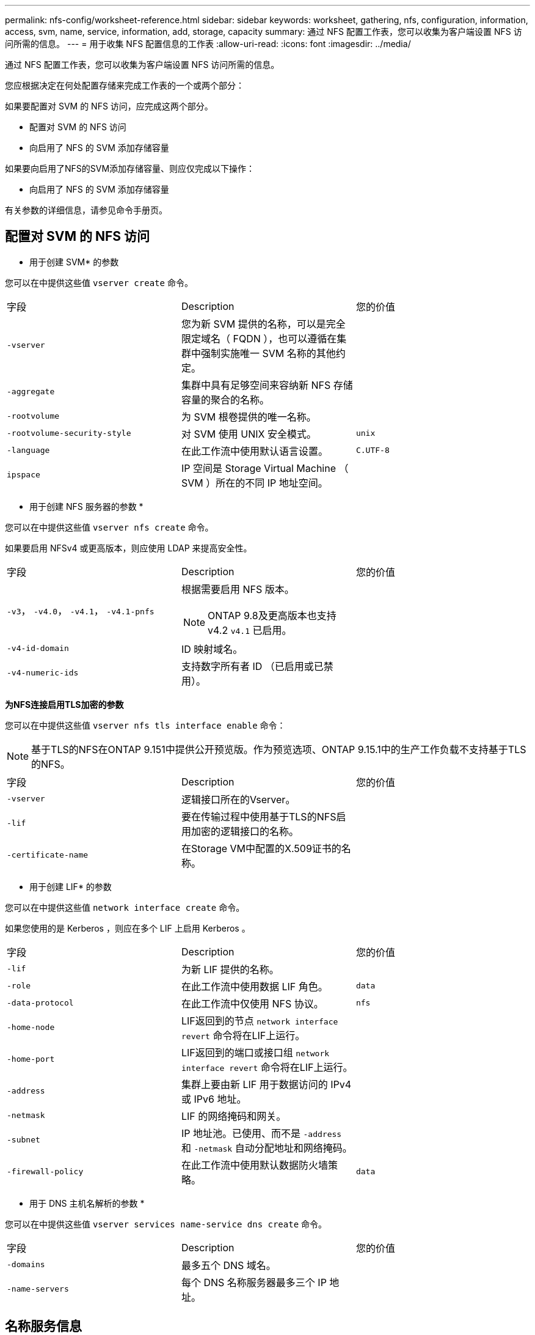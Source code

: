 ---
permalink: nfs-config/worksheet-reference.html 
sidebar: sidebar 
keywords: worksheet, gathering, nfs, configuration, information, access, svm, name, service, information, add, storage, capacity 
summary: 通过 NFS 配置工作表，您可以收集为客户端设置 NFS 访问所需的信息。 
---
= 用于收集 NFS 配置信息的工作表
:allow-uri-read: 
:icons: font
:imagesdir: ../media/


[role="lead"]
通过 NFS 配置工作表，您可以收集为客户端设置 NFS 访问所需的信息。

您应根据决定在何处配置存储来完成工作表的一个或两个部分：

如果要配置对 SVM 的 NFS 访问，应完成这两个部分。

* 配置对 SVM 的 NFS 访问
* 向启用了 NFS 的 SVM 添加存储容量


如果要向启用了NFS的SVM添加存储容量、则应仅完成以下操作：

* 向启用了 NFS 的 SVM 添加存储容量


有关参数的详细信息，请参见命令手册页。



== 配置对 SVM 的 NFS 访问

* 用于创建 SVM* 的参数

您可以在中提供这些值 `vserver create` 命令。

|===


| 字段 | Description | 您的价值 


 a| 
`-vserver`
 a| 
您为新 SVM 提供的名称，可以是完全限定域名（ FQDN ），也可以遵循在集群中强制实施唯一 SVM 名称的其他约定。
 a| 



 a| 
`-aggregate`
 a| 
集群中具有足够空间来容纳新 NFS 存储容量的聚合的名称。
 a| 



 a| 
`-rootvolume`
 a| 
为 SVM 根卷提供的唯一名称。
 a| 



 a| 
`-rootvolume-security-style`
 a| 
对 SVM 使用 UNIX 安全模式。
 a| 
`unix`



 a| 
`-language`
 a| 
在此工作流中使用默认语言设置。
 a| 
`C.UTF-8`



 a| 
`ipspace`
 a| 
IP 空间是 Storage Virtual Machine （ SVM ）所在的不同 IP 地址空间。
 a| 

|===
* 用于创建 NFS 服务器的参数 *

您可以在中提供这些值 `vserver nfs create` 命令。

如果要启用 NFSv4 或更高版本，则应使用 LDAP 来提高安全性。

|===


| 字段 | Description | 您的价值 


 a| 
`-v3`， `-v4.0`， `-v4.1`， `-v4.1-pnfs`
 a| 
根据需要启用 NFS 版本。


NOTE: ONTAP 9.8及更高版本也支持v4.2 `v4.1` 已启用。
 a| 



 a| 
`-v4-id-domain`
 a| 
ID 映射域名。
 a| 



 a| 
`-v4-numeric-ids`
 a| 
支持数字所有者 ID （已启用或已禁用）。
 a| 

|===
*为NFS连接启用TLS加密的参数*

您可以在中提供这些值 `vserver nfs tls interface enable` 命令：


NOTE: 基于TLS的NFS在ONTAP 9.151中提供公开预览版。作为预览选项、ONTAP 9.15.1中的生产工作负载不支持基于TLS的NFS。

|===


| 字段 | Description | 您的价值 


 a| 
`-vserver`
 a| 
逻辑接口所在的Vserver。
 a| 



 a| 
`-lif`
 a| 
要在传输过程中使用基于TLS的NFS启用加密的逻辑接口的名称。
 a| 



 a| 
`-certificate-name`
 a| 
在Storage VM中配置的X.509证书的名称。
 a| 

|===
* 用于创建 LIF* 的参数

您可以在中提供这些值 `network interface create` 命令。

如果您使用的是 Kerberos ，则应在多个 LIF 上启用 Kerberos 。

|===


| 字段 | Description | 您的价值 


 a| 
`-lif`
 a| 
为新 LIF 提供的名称。
 a| 



 a| 
`-role`
 a| 
在此工作流中使用数据 LIF 角色。
 a| 
`data`



 a| 
`-data-protocol`
 a| 
在此工作流中仅使用 NFS 协议。
 a| 
`nfs`



 a| 
`-home-node`
 a| 
LIF返回到的节点 `network interface revert` 命令将在LIF上运行。
 a| 



 a| 
`-home-port`
 a| 
LIF返回到的端口或接口组 `network interface revert` 命令将在LIF上运行。
 a| 



 a| 
`-address`
 a| 
集群上要由新 LIF 用于数据访问的 IPv4 或 IPv6 地址。
 a| 



 a| 
`-netmask`
 a| 
LIF 的网络掩码和网关。
 a| 



 a| 
`-subnet`
 a| 
IP 地址池。已使用、而不是 `-address` 和 `-netmask` 自动分配地址和网络掩码。
 a| 



 a| 
`-firewall-policy`
 a| 
在此工作流中使用默认数据防火墙策略。
 a| 
`data`

|===
* 用于 DNS 主机名解析的参数 *

您可以在中提供这些值 `vserver services name-service dns create` 命令。

|===


| 字段 | Description | 您的价值 


 a| 
`-domains`
 a| 
最多五个 DNS 域名。
 a| 



 a| 
`-name-servers`
 a| 
每个 DNS 名称服务器最多三个 IP 地址。
 a| 

|===


== 名称服务信息

* 用于创建本地用户的参数 *

如果要创建本地用户、请使用提供以下值 `vserver services name-service unix-user create` 命令：如果要通过从统一资源标识符（ Uniform Resource Identifier ， URI ）加载包含 UNIX 用户的文件来配置本地用户，则无需手动指定这些值。

|===


|  | 用户名 `(-user)` | 用户 ID `(-id)` | 组 ID `(-primary-gid)` | 全名 `(-full-name)` 


 a| 
示例
 a| 
johnm
 a| 
123.
 a| 
100
 a| 
John Miller



 a| 
1.
 a| 
 a| 
 a| 
 a| 



 a| 
2.
 a| 
 a| 
 a| 
 a| 



 a| 
3.
 a| 
 a| 
 a| 
 a| 



 a| 
...
 a| 
 a| 
 a| 
 a| 



 a| 
不包括
 a| 
 a| 
 a| 
 a| 

|===
* 用于创建本地组的参数 *

如果要创建本地组、请使用提供以下值 `vserver services name-service unix-group create` 命令：如果要通过从 URI 加载包含 UNIX 组的文件来配置本地组，则无需手动指定这些值。

|===


|  | 组名称 (`-name`） | 组 ID (`-id`） 


 a| 
示例
 a| 
工程
 a| 
100



 a| 
1.
 a| 
 a| 



 a| 
2.
 a| 
 a| 



 a| 
3.
 a| 
 a| 



 a| 
...
 a| 
 a| 



 a| 
不包括
 a| 
 a| 

|===
* 用于 NIS* 的参数

您可以在中提供这些值 `vserver services name-service nis-domain create` 命令：

[NOTE]
====
从ONTAP 9.2开始、此字段为 `-nis-servers` 替换字段 `-servers`。此新字段可以使用NIS服务器的主机名或IP地址。

====
|===


| 字段 | Description | 您的价值 


 a| 
`-domain`
 a| 
SVM 将用于名称查找的 NIS 域。
 a| 



 a| 
`-active`
 a| 
活动的 NIS 域服务器。
 a| 
`true` 或 `false`



 a| 
`-servers`
 a| 
ONTAP 9.0 和 9.1 ： NIS 域配置使用的一个或多个 NIS 服务器 IP 地址。
 a| 



 a| 
`-nis-servers`
 a| 
ONTAP 9.2 ：域配置所使用的 NIS 服务器的 IP 地址和主机名列表，以英文逗号分隔。
 a| 

|===
LDAP 的 * 参数 *

您可以在中提供这些值 `vserver services name-service ldap client create` 命令：

您还需要自签名根CA证书 `.pem` 文件

[NOTE]
====
从ONTAP 9.2开始、此字段为 `-ldap-servers` 替换字段 `-servers`。此新字段可以使用 LDAP 服务器的主机名或 IP 地址。

====
|===
| 字段 | Description | 您的价值 


 a| 
`-vserver`
 a| 
要为其创建 LDAP 客户端配置的 SVM 的名称。
 a| 



 a| 
`-client-config`
 a| 
为新 LDAP 客户端配置分配的名称。
 a| 



 a| 
`-servers`
 a| 
ONTAP 9.0 和 9.1 ：一个或多个 LDAP 服务器，按 IP 地址列出，以逗号分隔。
 a| 



 a| 
`-ldap-servers`
 a| 
ONTAP 9.2 ： LDAP 服务器的 IP 地址和主机名列表，以英文逗号分隔。
 a| 



 a| 
`-query-timeout`
 a| 
使用默认值 `3` 秒。
 a| 
`3`



 a| 
`-min-bind-level`
 a| 
最小绑定身份验证级别。默认值为 `anonymous`。必须设置为 `sasl` 如果配置了签名和签章。
 a| 



 a| 
`-preferred-ad-servers`
 a| 
一个或多个首选 Active Directory 服务器，按 IP 地址列出，以逗号分隔。
 a| 



 a| 
`-ad-domain`
 a| 
Active Directory 域。
 a| 



 a| 
`-schema`
 a| 
要使用的模式模板。您可以使用默认模式或自定义模式。
 a| 



 a| 
`-port`
 a| 
使用默认LDAP服务器端口 `389` 。
 a| 
`389`



 a| 
`-bind-dn`
 a| 
绑定用户可分辨名称。
 a| 



 a| 
`-base-dn`
 a| 
基本可分辨名称。默认值为 `""` (root)。
 a| 



 a| 
`-base-scope`
 a| 
使用默认的基本搜索范围 `subnet` 。
 a| 
`subnet`



 a| 
`-session-security`
 a| 
启用 LDAP 签名或签名和签章。默认值为 `none`。
 a| 



 a| 
`-use-start-tls`
 a| 
启用基于 TLS 的 LDAP 。默认值为 `false`。
 a| 

|===
* 用于 Kerberos 身份验证的参数 *

您可以在中提供这些值 `vserver nfs kerberos realm create` 命令：根据您使用 Microsoft Active Directory 作为密钥分发中心（ Key Distribution Center ， KDC ）服务器，还是使用 MIT 或其他 UNIX KDC 服务器，某些值会有所不同。

|===


| 字段 | Description | 您的价值 


 a| 
`-vserver`
 a| 
要与 KDC 通信的 SVM 。
 a| 



 a| 
`-realm`
 a| 
Kerberos 域。
 a| 



 a| 
`-clock-skew`
 a| 
客户端和服务器之间允许的时钟偏差。
 a| 



 a| 
`-kdc-ip`
 a| 
KDC IP 地址。
 a| 



 a| 
`-kdc-port`
 a| 
KDC 端口号。
 a| 



 a| 
`-adserver-name`
 a| 
仅限 Microsoft KDC ： AD 服务器名称。
 a| 



 a| 
`-adserver-ip`
 a| 
仅限 Microsoft KDC ： AD 服务器 IP 地址。
 a| 



 a| 
`-adminserver-ip`
 a| 
仅限 UNIX KDC ：管理服务器 IP 地址。
 a| 



 a| 
`-adminserver-port`
 a| 
仅限 UNIX KDC ：管理服务器端口号。
 a| 



 a| 
`-passwordserver-ip`
 a| 
仅限 UNIX KDC ：密码服务器 IP 地址。
 a| 



 a| 
`-passwordserver-port`
 a| 
仅限 UNIX KDC ：密码服务器端口。
 a| 



 a| 
`-kdc-vendor`
 a| 
KDC 供应商。
 a| 
｛ `Microsoft` 我们可以为您提供 `Other` ｝



 a| 
`-comment`
 a| 
任何所需注释。
 a| 

|===
您可以在中提供这些值 `vserver nfs kerberos interface enable` 命令：

|===


| 字段 | Description | 您的价值 


 a| 
`-vserver`
 a| 
要为其创建 Kerberos 配置的 SVM 的名称。
 a| 



 a| 
`-lif`
 a| 
要启用 Kerberos 的数据 LIF 。您可以在多个 LIF 上启用 Kerberos 。
 a| 



 a| 
`-spn`
 a| 
服务主体名称（ SPN ）
 a| 



 a| 
`-permitted-enc-types`
 a| 
基于NFS的Kerberos允许的加密类型； `aes-256` 建议使用、具体取决于客户端功能。
 a| 



 a| 
`-admin-username`
 a| 
用于直接从 KDC 检索 SPN 机密密钥的 KDC 管理员凭据。密码为必填项
 a| 



 a| 
`-keytab-uri`
 a| 
如果您没有 KDC 管理员凭据，则为 KDC 中包含 SPN 密钥的 keytab 文件。
 a| 



 a| 
`-ou`
 a| 
使用域为 Microsoft KDC 启用 Kerberos 时，要在其中创建 Microsoft Active Directory 服务器帐户的组织单位（ OU ）。
 a| 

|===


== 向启用了 NFS 的 SVM 添加存储容量

* 用于创建导出策略和规则的参数 *

您可以在中提供这些值 `vserver export-policy create` 命令：

|===


| 字段 | Description | 您的价值 


 a| 
`-vserver`
 a| 
要托管新卷的 SVM 的名称。
 a| 



 a| 
`-policyname`
 a| 
为新导出策略提供的名称。
 a| 

|===
您可以使用为每个规则提供以下值 `vserver export-policy rule create` 命令：

|===


| 字段 | Description | 您的价值 


 a| 
`-clientmatch`
 a| 
客户端匹配规范。
 a| 



 a| 
`-ruleindex`
 a| 
导出规则在规则列表中的位置。
 a| 



 a| 
`-protocol`
 a| 
在此工作流中使用 NFS 。
 a| 
`nfs`



 a| 
`-rorule`
 a| 
只读访问的身份验证方法。
 a| 



 a| 
`-rwrule`
 a| 
读写访问的身份验证方法。
 a| 



 a| 
`-superuser`
 a| 
用于超级用户访问的身份验证方法。
 a| 



 a| 
`-anon`
 a| 
匿名用户映射到的用户 ID 。
 a| 

|===
您必须为每个导出策略创建一个或多个规则。

|===


| `*-ruleindex*` | `*-clientmatch*` | `*-rorule*` | `*-rwrule*` | `*-superuser*` | `*-anon*` 


 a| 
示例
 a| 
0.0.0.0/0 ，@rootaccess_netgroup
 a| 
任意
 a| 
krb5.
 a| 
系统
 a| 
6554



 a| 
1.
 a| 
 a| 
 a| 
 a| 
 a| 



 a| 
2.
 a| 
 a| 
 a| 
 a| 
 a| 



 a| 
3.
 a| 
 a| 
 a| 
 a| 
 a| 



 a| 
...
 a| 
 a| 
 a| 
 a| 
 a| 



 a| 
不包括
 a| 
 a| 
 a| 
 a| 
 a| 

|===
用于创建卷的 * 参数 *

您可以在中提供这些值 `volume create` 命令。

|===


| 字段 | Description | 您的价值 


 a| 
`-vserver`
 a| 
要托管新卷的新 SVM 或现有 SVM 的名称。
 a| 



 a| 
`-volume`
 a| 
为新卷提供的唯一描述性名称。
 a| 



 a| 
`-aggregate`
 a| 
集群中具有足够空间来容纳新 NFS 卷的聚合的名称。
 a| 



 a| 
`-size`
 a| 
为新卷的大小提供的整数。
 a| 



 a| 
`-user`
 a| 
设置为卷根所有者的用户的名称或 ID 。
 a| 



 a| 
`-group`
 a| 
设置为卷根所有者的组的名称或 ID 。
 a| 



 a| 
`--security-style`
 a| 
对此工作流使用 UNIX 安全模式。
 a| 
`unix`



 a| 
`-junction-path`
 a| 
根（ / ）下要挂载新卷的位置。
 a| 



 a| 
`-export-policy`
 a| 
如果您计划使用现有导出策略，则可以在创建卷时输入其名称。
 a| 

|===
用于创建 qtree* 的 * 参数

您可以在中提供这些值 `volume qtree create` 命令。

|===


| 字段 | Description | 您的价值 


 a| 
`-vserver`
 a| 
包含 qtree 的卷所在 SVM 的名称。
 a| 



 a| 
`-volume`
 a| 
要包含新 qtree 的卷的名称。
 a| 



 a| 
`-qtree`
 a| 
为新 qtree 提供的唯一描述性名称，不超过 64 个字符。
 a| 



 a| 
`-qtree-path`
 a| 
格式的qtree路径参数 `/vol/_volume_name/qtree_name_\>` 可以指定、而不是将卷和qtree指定为单独的参数。
 a| 



 a| 
`-unix-permissions`
 a| 
可选： qtree 的 UNIX 权限。
 a| 



 a| 
`-export-policy`
 a| 
如果您计划使用现有导出策略，则可以在创建 qtree 时输入其名称。
 a| 

|===